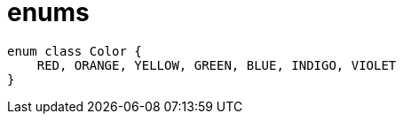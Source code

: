 = enums

[source, kotlin]
----
enum class Color {
    RED, ORANGE, YELLOW, GREEN, BLUE, INDIGO, VIOLET
}
----